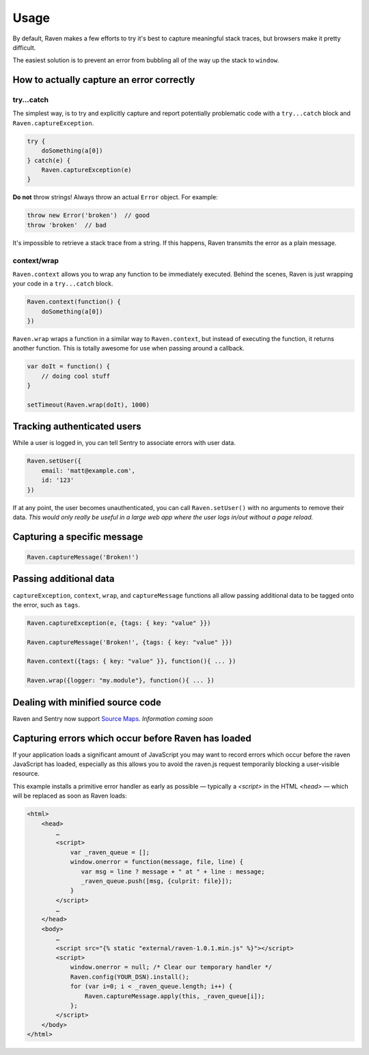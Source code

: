 Usage
=====

By default, Raven makes a few efforts to try it's best to capture meaningful stack traces, but browsers make it pretty difficult.

The easiest solution is to prevent an error from bubbling all of the way up the stack to ``window``.

How to actually capture an error correctly
~~~~~~~~~~~~~~~~~~~~~~~~~~~~~~~~~~~~~~~~~~

try...catch
-----------

The simplest way, is to try and explicitly capture and report potentially problematic code with a ``try...catch`` block and ``Raven.captureException``.

.. code-block:: javascript

    try {
        doSomething(a[0])
    } catch(e) {
        Raven.captureException(e)
    }

**Do not** throw strings! Always throw an actual ``Error`` object. For example:

.. code-block:: javascript

    throw new Error('broken')  // good
    throw 'broken'  // bad

It's impossible to retrieve a stack trace from a string. If this happens, Raven transmits the error as a plain message.

context/wrap
------------

``Raven.context`` allows you to wrap any function to be immediately executed. Behind the scenes, Raven is just wrapping your code in a ``try...catch`` block.

.. code-block:: javascript

    Raven.context(function() {
        doSomething(a[0])
    })

``Raven.wrap`` wraps a function in a similar way to ``Raven.context``, but instead of executing the function, it returns another function. This is totally awesome for use when passing around a callback.

.. code-block:: javascript

    var doIt = function() {
        // doing cool stuff
    }

    setTimeout(Raven.wrap(doIt), 1000)

Tracking authenticated users
~~~~~~~~~~~~~~~~~~~~~~~~~~~~

While a user is logged in, you can tell Sentry to associate errors with user data.

.. code-block:: javascript

    Raven.setUser({
        email: 'matt@example.com',
        id: '123'
    })

If at any point, the user becomes unauthenticated, you can call ``Raven.setUser()`` with no arguments to remove their data. *This would only really be useful in a large web app where the user logs in/out without a page reload.*

Capturing a specific message
~~~~~~~~~~~~~~~~~~~~~~~~~~~~

.. code-block:: javascript

    Raven.captureMessage('Broken!')

Passing additional data
~~~~~~~~~~~~~~~~~~~~~~~
``captureException``, ``context``, ``wrap``, and ``captureMessage`` functions all allow passing additional data to be tagged onto the error, such as ``tags``.

.. code-block:: javascript

    Raven.captureException(e, {tags: { key: "value" }})

    Raven.captureMessage('Broken!', {tags: { key: "value" }})

    Raven.context({tags: { key: "value" }}, function(){ ... })

    Raven.wrap({logger: "my.module"}, function(){ ... })


Dealing with minified source code
~~~~~~~~~~~~~~~~~~~~~~~~~~~~~~~~~

Raven and Sentry now support `Source Maps <http://www.html5rocks.com/en/tutorials/developertools/sourcemaps/>`_. *Information coming soon*


Capturing errors which occur before Raven has loaded
~~~~~~~~~~~~~~~~~~~~~~~~~~~~~~~~~~~~~~~~~~~~~~~~~~~~

If your application loads a significant amount of JavaScript you may want to record errors which
occur before the raven JavaScript has loaded, especially as this allows you to avoid the raven.js
request temporarily blocking a user-visible resource.

This example installs a primitive error handler as early as possible — typically a `<script>` in
the HTML `<head>` — which will be replaced as soon as Raven loads:

.. code-block:: html

    <html>
        <head>
            …
            <script>
                var _raven_queue = [];
                window.onerror = function(message, file, line) {
                   var msg = line ? message + " at " + line : message;
                   _raven_queue.push([msg, {culprit: file}]);
                }
            </script>
            …
        </head>
        <body>
            …
            <script src="{% static "external/raven-1.0.1.min.js" %}"></script>
            <script>
                window.onerror = null; /* Clear our temporary handler */
                Raven.config(YOUR_DSN).install();
                for (var i=0; i < _raven_queue.length; i++) {
                    Raven.captureMessage.apply(this, _raven_queue[i]);
                };
            </script>
        </body>
    </html>
